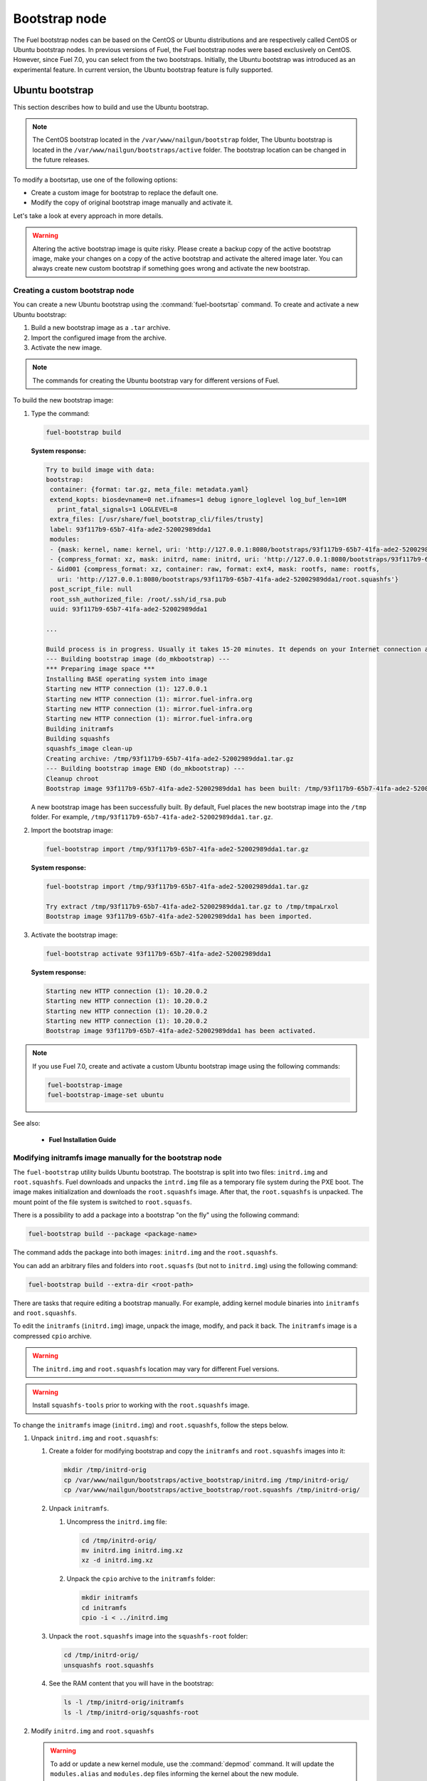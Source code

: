 .. _custom-bootstrap-node:

Bootstrap node
==============

The Fuel bootstrap nodes can be based on the CentOS or Ubuntu
distributions and are respectively called CentOS or Ubuntu bootstrap
nodes. In previous versions of Fuel, the Fuel bootstrap nodes
were based exclusively on CentOS. However, since Fuel 7.0, you can
select from the two bootstraps. Initially, the Ubuntu bootstrap was
introduced as an experimental feature. In current version, the Ubuntu
bootstrap feature is fully supported.

Ubuntu bootstrap
----------------

This section describes how to build and use the Ubuntu bootstrap.

.. note::

 The CentOS bootstrap located in the
 ``/var/www/nailgun/bootstrap`` folder,
 The Ubuntu bootstrap is located in the
 ``/var/www/nailgun/bootstraps/active`` folder.
 The bootstrap location can be changed in the future releases.

To modify a bootsrtap, use one of the following options:

* Create a custom image for bootstrap to replace the default one.

* Modify the copy of original bootstrap image manually
  and activate it.

Let's take a look at every approach in more details.

.. warning:: Altering the active bootstrap image is quite risky.
  Please create a backup copy of the active bootstrap image,
  make your changes on a copy of the active bootstrap and activate
  the altered image later.
  You can always create new custom bootstrap if something goes wrong
  and activate the new bootstrap.


Creating a custom bootstrap node
++++++++++++++++++++++++++++++++

You can create a new Ubuntu bootstrap using the
:command:`fuel-bootsrtap` command.
To create and activate a new Ubuntu bootstrap:

#. Build a new bootstrap image as a ``.tar`` archive.

#. Import the configured image from the archive.

#. Activate the new image.

.. note:: The commands for creating the Ubuntu bootstrap
   vary for different versions of Fuel.

To build the new bootstrap image:

#. Type the command:

   .. code-block:: console

      fuel-bootstrap build

   **System response:**

   .. code-block:: console

    Try to build image with data:
    bootstrap:
     container: {format: tar.gz, meta_file: metadata.yaml}
     extend_kopts: biosdevname=0 net.ifnames=1 debug ignore_loglevel log_buf_len=10M
       print_fatal_signals=1 LOGLEVEL=8
     extra_files: [/usr/share/fuel_bootstrap_cli/files/trusty]
     label: 93f117b9-65b7-41fa-ade2-52002989dda1
     modules:
     - {mask: kernel, name: kernel, uri: 'http://127.0.0.1:8080/bootstraps/93f117b9-65b7-41fa-ade2-52002989dda1/vmlinuz'}
     - {compress_format: xz, mask: initrd, name: initrd, uri: 'http://127.0.0.1:8080/bootstraps/93f117b9-65b7-41fa-ade2-52002989dda1/initrd.img'}
     - &id001 {compress_format: xz, container: raw, format: ext4, mask: rootfs, name: rootfs,
       uri: 'http://127.0.0.1:8080/bootstraps/93f117b9-65b7-41fa-ade2-52002989dda1/root.squashfs'}
     post_script_file: null
     root_ssh_authorized_file: /root/.ssh/id_rsa.pub
     uuid: 93f117b9-65b7-41fa-ade2-52002989dda1

    ...

    Build process is in progress. Usually it takes 15-20 minutes. It depends on your Internet connection and hardware performance.
    --- Building bootstrap image (do_mkbootstrap) ---
    *** Preparing image space ***
    Installing BASE operating system into image
    Starting new HTTP connection (1): 127.0.0.1
    Starting new HTTP connection (1): mirror.fuel-infra.org
    Starting new HTTP connection (1): mirror.fuel-infra.org
    Starting new HTTP connection (1): mirror.fuel-infra.org
    Building initramfs
    Building squashfs
    squashfs_image clean-up
    Creating archive: /tmp/93f117b9-65b7-41fa-ade2-52002989dda1.tar.gz
    --- Building bootstrap image END (do_mkbootstrap) ---
    Cleanup chroot
    Bootstrap image 93f117b9-65b7-41fa-ade2-52002989dda1 has been built: /tmp/93f117b9-65b7-41fa-ade2-52002989dda1.tar.gz


   A new bootstrap image has been successfully built.
   By default, Fuel places the new bootstrap image into the
   ``/tmp`` folder. For example,
   ``/tmp/93f117b9-65b7-41fa-ade2-52002989dda1.tar.gz``.

#. Import the bootstrap image:

   .. code-block:: console

      fuel-bootstrap import /tmp/93f117b9-65b7-41fa-ade2-52002989dda1.tar.gz

   **System response:**

   .. code-block:: console

     fuel-bootstrap import /tmp/93f117b9-65b7-41fa-ade2-52002989dda1.tar.gz

     Try extract /tmp/93f117b9-65b7-41fa-ade2-52002989dda1.tar.gz to /tmp/tmpaLrxol
     Bootstrap image 93f117b9-65b7-41fa-ade2-52002989dda1 has been imported.

#. Activate the bootstrap image:

   .. code-block:: console

      fuel-bootstrap activate 93f117b9-65b7-41fa-ade2-52002989dda1

   **System response:**

   .. code-block:: console

    Starting new HTTP connection (1): 10.20.0.2
    Starting new HTTP connection (1): 10.20.0.2
    Starting new HTTP connection (1): 10.20.0.2
    Starting new HTTP connection (1): 10.20.0.2
    Bootstrap image 93f117b9-65b7-41fa-ade2-52002989dda1 has been activated.

.. note::

   If you use Fuel 7.0, create and activate a custom Ubuntu
   bootstrap image using the following commands:

   .. code-block:: console

      fuel-bootstrap-image
      fuel-bootstrap-image-set ubuntu

See also:

   * **Fuel Installation Guide**

Modifying initramfs image manually for the bootstrap node
+++++++++++++++++++++++++++++++++++++++++++++++++++++++++

The ``fuel-bootstrap`` utility builds Ubuntu bootstrap. The bootstrap is
split into two files: ``initrd.img`` and ``root.squashfs``.
Fuel downloads and unpacks the ``intrd.img`` file as a temporary
file system during the PXE boot.
The image makes initialization and downloads the ``root.squashfs`` image.
After that, the ``root.squashfs`` is unpacked. The mount point of the file
system is switched to ``root.squasfs``.

There is a possibility to add a package into a bootstrap
"on the fly" using the following command:

.. code-block:: console

   fuel-bootstrap build --package <package-name>

The command adds the package into both images: ``initrd.img`` and
the ``root.squashfs``.

You can add an arbitrary files and folders into
``root.squasfs`` (but not to ``initrd.img``) using
the following command:

.. code-block:: console

  fuel-bootstrap build --extra-dir <root-path>

There are tasks that require editing a bootstrap manually.
For example, adding kernel module binaries into ``initramfs`` and ``root.squashfs``.

To edit the ``initramfs`` (``initrd.img``) image, unpack the image, modify, and pack it back.
The ``initramfs`` image is a compressed ``cpio`` archive.

.. warning:: The ``initrd.img`` and ``root.squashfs`` location may vary
  for different Fuel versions.

.. warning:: Install ``squashfs-tools`` prior to working
 with the ``root.squashfs`` image.

To change the ``initramfs`` image (``initrd.img``) and ``root.squashfs``, follow the steps below.

#. Unpack ``initrd.img`` and ``root.squashfs``:

   #. Create a folder for modifying bootstrap and copy the ``initramfs``
      and ``root.squashfs`` images into it:

      .. code-block:: console

         mkdir /tmp/initrd-orig
         cp /var/www/nailgun/bootstraps/active_bootstrap/initrd.img /tmp/initrd-orig/
         cp /var/www/nailgun/bootstraps/active_bootstrap/root.squashfs /tmp/initrd-orig/

   #. Unpack ``initramfs``.

      #. Uncompress the ``initrd.img`` file:

         .. code-block:: console

            cd /tmp/initrd-orig/
            mv initrd.img initrd.img.xz
            xz -d initrd.img.xz

      #. Unpack the ``cpio`` archive to the ``initramfs`` folder:

         .. code-block:: console

            mkdir initramfs
            cd initramfs
            cpio -i < ../initrd.img

   #. Unpack the ``root.squashfs`` image into the ``squashfs-root`` folder:

      .. code-block:: console

         cd /tmp/initrd-orig/
         unsquashfs root.squashfs

   #. See the RAM content that you will have in the bootstrap:

      .. code-block:: console

         ls -l /tmp/initrd-orig/initramfs
         ls -l /tmp/initrd-orig/squashfs-root

#. Modify ``initrd.img`` and ``root.squashfs``

   .. warning::

      To add or update a new kernel module, use the :command:`depmod` command.
      It will update the ``modules.alias`` and ``modules.dep`` files informing
      the kernel about the new module.

   .. note::

      There is `a safe way to update kernel modules`_ for Ubuntu, when
      the new module is installed into the ``/lib/modules/<version>/updates`` folder.
      The previous kernel module is still kept in the system, but hidden by
      the new module. When something goes wrong with the new module it can be
      easily removed from the ``/update`` folder and the older version of module
      will be returned back.

      .. _`a safe way to update kernel modules`: http://www.linuxvox.com/2009/10/update-kernel-modules-the-smart-and-safe-way/

   #. Modify it as you need. For example, copy new kernel module ``aacraid``
      into the ``initrd`` corresponding kernel folder:

      .. code-block:: console

         mkdir -p /tmp/initrd-orig/initramfs/lib/modules/3.13.0-77-generic/updates
         cp aacraid.ko /tmp/initrd-orig/initramfs/lib/modules/3.13.0-77-generic/updates

   #. Modify the ``squashfs-root`` by copying the new kernel module ``aacraid``
      into the specified folder (kernel version may be different in your case):

      .. code-block:: console

         mkdir -p /tmp/initrd-orig/squashfs-root/lib/modules/3.13.0-77-generic/updates
         cp aacraid.ko /tmp/initrd-orig/squashfs-root/lib/modules/3.13.0-77-generic/updates

   #. Run :command:`depmod` to update information about kernel modules on ``initrd`` and ``root.squashfs``:

      .. code-block::  console

         depmod -a -b /tmp/initrd-orig/initramfs/ -F /tmp/initrd-orig/squashfs-root/boot/System.map-3.13.0-77-generic 3.13.0-77-generic
         depmod -a -b /tmp/initrd-orig/squashfs-root/ -F /tmp/initrd-orig/squashfs-root/boot/System.map-3.13.0-77-generic 3.13.0-77-generic

      See :command:`depmod` command parameters:

      .. code-block:: console

         depmod -a -b <base dir> -F <System.map location> <kernel version>

      **System response**

      .. code-block:: console

         ====  =================================================================
          -a     Rebuild information for all modules
          -b     Base folder, If your modules are not currently in the (normal)
                 directory /lib/modules/version. In our case it were the folders
                 where initramfs and root.squasfs
          -F     location of the System.map produced when the kernel was built
         ====  =================================================================

      .. note::

         It is important to pass a correct kernel version to the :command:`depmod` command
         at the end of the parameters. Otherwise, the version of the current kernel on
         the Fuel master node will be used.

         The following files will be modified in the ``initramfs`` and ``squashfs-root``
         folders after running the :command:`depmod` command:

         * ``lib/modules/3.13.0-77-generic/modules.alias``
         * ``lib/modules/3.13.0-77-generic/modules.alias.bin``
         * ``lib/modules/3.13.0-77-generic/modules.dep``
         * ``lib/modules/3.13.0-77-generic/modules.dep.bin``
         * ``lib/modules/3.13.0-77-generic/modules.symbols.bin``

      To get more information on how to:

      * Pass options to a module
      * Start ``dependent`` modules
      * Start ``black-list`` modules

      see the ``modprobe.d`` man page.

#. Pack the ``initramfs`` and ``squashfs-root``

   #. Pack the ``initramfs`` back to ``initfamfs.img.new`` image:

      .. code-block:: console

          cd /tmp/initrd-orig/initramfs
          find . | cpio --quiet -o -H newc | xz --check=crc32 > ../initrd.img.new

   #. Pack the ``squashfs`` to the ``root.squashfs.new``

      .. warning::

         ``squashfs`` utilities (``mksquashfs``) installed on a user's machine or
         the Fuel Master node can be incompatible with ``squashfs`` code in the bootstrap
         kernel. To verify the generated ``squashfs image`` is compatible with the
         bootstrap kernel, use ``mksquashfs`` utility installed in ``squashfs-root``.
         A simple way to do that is using bind mounts:

      .. code-block:: console

            cd /tmp/initrd-orig
            mkdir -p /tmp/initrd-orig/squashfs-root/mnt/dst
            mkdir -p /tmp/initrd-orig/dst
            mount --bind dst squashfs-root/mnt/dst
            chroot squashfs-root mksquashfs / /mnt/dst/root.squashfs.new -comp xz -noappend -e /mnt/dst
            # clean up
            umount squashfs-root/mnt/dst

      The output of the mksquashfs command should be as follows:

      .. code-block:: console

            mksquashfs squashfs-root root.squashfs.new -comp xz

              quashfs squashfs-root root.squashfs.new -comp xz
              Parallel mksquashfs: Using 2 processors
              Creating 4.0 filesystem on root.squashfs.new, block size 131072.
              [================================================\] 105857/105857 100%

              Exportable Squashfs 4.0 filesystem, xz compressed, data block size 131072
         	compressed data, compressed metadata, compressed fragments, compressed xattrs
         	duplicates are removed
              Filesystem size 598514.76 Kbytes (584.49 Mbytes)
         	47.89% of uncompressed filesystem size (1249842.98 Kbytes)
              Inode table size 933186 bytes (911.31 Kbytes)
         	23.04% of uncompressed inode table size (4050950 bytes)
              Directory table size 1904568 bytes (1859.93 Kbytes)
         	48.93% of uncompressed directory table size (3892589 bytes)
              Number of duplicate files found 7780
              Number of inodes 121770
              Number of files 106698
              Number of fragments 4627
              Number of symbolic links  6388
              Number of device nodes 81
              Number of fifo nodes 0
              Number of socket nodes 0
              Number of directories 8603
              Number of ids (unique uids + gids) 18
              Number of uids 4
         	root (0)
         	unknown (102)
         	unknown (100)
         	unknown (101)
              Number of gids 17
         	root (0)
         	unknown (44)
         	unknown (29)
         	tty (5)
         	man (15)
         	disk (6)
         	unknown (42)
         	unknown (102)
         	unknown (43)
         	unknown (103)
         	mem (8)
         	unknown (106)
         	ftp (50)
         	unknown (101)
         	unknown (105)
         	adm (4)
         	unknown (104)

   #. Copy new files and update the current bootstrap

      .. code-block:: console

          cp dst/root.squashfs.new initrd.img.new /var/www/nailgun/bootstraps/active_bootstrap/
          cd /var/www/nailgun/bootstraps/active_bootstrap/
          mv initrd.img initrd.img.orig
          mv root.squashfs root.squashfs.orig
          cp initrd.img.new initrd.img
          cp root.squashfs.new root.squashfs
          cobbler sync

   #. Clean up. Remove ``/tmp/initrd-orig`` temporary folder:

      .. code-block:: console

         rm -Rf /tmp/initrd-orig

.. _chroot:

Creating Ubuntu chroot on the Fuel Master node
----------------------------------------------

.. note:: There is an alternative way of creating a ``chroot`` folder on the
   Fuel Master node. You can download prebuilt `VM images`_ for Ubuntu and
   run it with your favorite hypervisor. You can also use an IBP Ubuntu image
   which is built to your Fuel Master node.

.. _`VM images`: http://uec-images.ubuntu.com/trusty/current

This section describes how to create a chroot with Ubuntu on the Fuel Master
node and provides the implementation script.

Creating a ``chroot`` folder on Ubuntu can be useful for:

* Rebuilding kernel modules for Ubuntu
* Creating DKMS DEB packages from sources
* Building kernel modules binaries for a given kernel version with DKMS

The script below creates ``chroot`` on the Fuel Master node using a prebuilt
Ubuntu cloud image **trusty-server-cloudimg-amd64-root.tar.gz** that is
downloaded from the `VM images`_ site. The name of the image and the link
are kept in the ``UBUNTU_IMAGE`` and ``PREBUILT_IMAGE_LINK`` variables
respectively.

.. note:: Before you copy and run the script, modify the ``UBUNTU_IMAGE``,
  ``PREBUILT_IMAGE_LINK``, ``DISTRO_RELEASE``, ``KERNEL_FLAVOR``, or
  ``MIRROR_DISTRO`` variables if required.

The script completes the following steps:

#. Creates ``chroot`` in the ``/tmp`` folder with the *ubuntu-chroot.XXXXX*
   template name (where *XXXXX* is substituted with digits and characters,
   for example, ``/tmp/ubuntu-chroot.Yusk8G``).
#. Mounts the ``/proc`` filesystem and creates a ``/dev`` folder with links to
   ``/proc`` into the ``chroot`` folder.
#. Prepares a configuration for the ``apt`` package manager.
#. Downloads and installs an additional set of packages, listed in the
   ``UBUNTU_PKGS`` variable, to ``chroot``. The packages are required to build
   DKMS and deal with the DEB packages. These packages are: ``linux-headers``,
   ``dkms``, ``build-essential``, and ``debhelper``.

.. note:: The Fuel Master node should have access to the Internet to download
   a required DEB package from the Ubuntu repository.

   Unmount the ``chroot/proc`` file system and delete ``chroot``
   when you do not need it anymore.

.. code-block:: console

 #!/bin/bash

 # Define the kernel flavor and path to the link to a prebuild image.
 [ -z "$KERNEL_FLAVOR"  ] && KERNEL_FLAVOR="-generic-lts-trusty"
 [ -z "$DISTRO_RELEASE" ] && DISTRO_RELEASE="trusty"
 [ -z "$UBUNTU_IMAGE"   ] && UBUNTU_IMAGE="trusty-server-cloudimg-amd64-root.tar.gz"
 [ -z "$PREBUILT_IMAGE_LINK" ] && \
 PREBUILT_IMAGE_LINK="http://uec-images.ubuntu.com/${DISTRO_RELEASE}/current"

 UBUNTU_PKGS="linux-headers${KERNEL_FLAVOR} linux-firmware dkms build-essential debhelper"

 # Create a temporary directory (ubuntu-chroot) using the command:
 # [ -z "$root_dir"  ] &&
 root_dir=$(mktemp -d --tmpdir ubuntu-chroot.XXXXX)
 chmod 755 ${root_dir}

 # Download a prebuilt image and un-tar it.
 # Check if it has been downloaded already.
 if [ ! -e "$UBUNTU_IMAGE" ]; then
  # download
  wget ${PREBUILT_IMAGE_LINK}/${UBUNTU_IMAGE}
 fi
 tar -xzvf "${UBUNTU_IMAGE}" -C ${root_dir}

 # Install required packages and resolve dependencies.
 chroot $root_dir  env \
              LC_ALL=C \
              DEBIAN_FRONTEND=noninteractive \
              DEBCONF_NONINTERACTIVE_SEEN=true \
              TMPDIR=/tmp \
              TMP=/tmp \
              PATH=$PATH:/sbin:/bin \
              apt-get update

 chroot $root_dir  env \
              LC_ALL=C \
              DEBIAN_FRONTEND=noninteractive \
              DEBCONF_NONINTERACTIVE_SEEN=true \
              TMPDIR=/tmp \
              TMP=/tmp \
              PATH=$PATH:/sbin:/bin \
              apt-get install --force-yes --yes $UBUNTU_PKGS

 echo "Don't forget to delete $root_dir at the end"


Adding DKMS kernel modules into bootstrap (Ubuntu)
--------------------------------------------------

The key strength of `Dynamic Kernel Module Support (DKMS) <https://help.ubuntu.com//community/DKMS>`_
is the ability to rebuild the required kernel module for a different version of
kernels. But there is a drawback of installing DKMS kernel modules into
bootstrap. DKMS builds a module during installation, that queries the
installation of additional packages like ``linux-headers`` and a tool-chain
building. It unnecessarily oversizes the bootstrap. The DKMS package actually
should be installed into an IBP (image-based provisioning) image, which will
be deployed on nodes and be re-built during the kernel updates.

.. note::
   You can add kernel modules on bootstrap by making the
   kernel module binaries in a form of a DEB package and by installing the
   package on bootstrap like other packages.

DKMS provides an ability to build a DEB package and a disk driver archive
on the fly from sources.

Ubuntu packages can be built on the Fuel Master node in ``chroot`` with Ubuntu
deployed in ``chroot``. For details, see :ref:`chroot`.

**To create a DKMS package in the ``.deb`` format:**

#. Copy the required module sources to a folder with the corresponding name
   located in ``/usr/src`` of ``chroot``.
#. Create a ``dkms.conf`` configuration file in the ``/usr/src`` directory.
#. Optimize the ``dkms.conf`` file as described in the
   :ref:`dkms_example` section.

.. note::
   If you already have a DKMS package built with sources and want to simply
   export the kernel module binaries to DEB format, install the existing
   DKMS package into the ``chroot`` folder (and skip the
   :ref:`Creating DKMS <create_dkms>` chapter).

.. _create_dkms:

Creating a DKMS package from sources
++++++++++++++++++++++++++++++++++++

Before creating a ``DKMS`` package from sources, verify that you have
completed the following steps:

#. Create the :ref:`chroot folder <chroot>`.
#. Install the following packages to the ``chroot`` folder: ``DKMS``,
   ``build-essential``, and ``debhelper``.

Once you complete the steps above, create a DKMS package from sources:

#. Create a folder for a required kernel module in the *<module name>-<version>*
   format in the ``/usr/src`` directory located in ``chroot``.
   For example, if the module name is i40e and module version is 1.3.47,
   create a ``/usr/src/i40e-1.3.47`` folder in ``chroot``.

#. Copy the sources into the created folder.

#. Create and modify a ``dkms.conf`` file in the
   ``<chroot folder>/usr/src/<module>-<version>/`` directory.

Example of a minimal dkms.conf file
***********************************

Below is an example of a minimal
`dkms.conf <http://linux.dell.com/dkms/dkms-for-developers.pdf>`_ file:

.. code-block:: console

  PACKAGE_NAME="$module_name-dkms"
  PACKAGE_VERSION="$module_version"
  BUILT_MODULE_NAME="$module_name"
  DEST_MODULE_LOCATION="/updates"

The parameters in the minimal ``dkms.conf`` file are obligatory but not
sufficient to build a module. Therefore, proceed with adding additional
parameters to the ``dkms.conf`` file to make it operational. See the
:ref:`dkms_example` section for details.

.. _dkms_example:

Example of an improved dkms.conf file
*************************************

To make your ``dkms.conf`` file operational, add and configure the following
fields: ``MAKE``, ``CLEAN``, and ``BUILD_MODULE_LOCATION``. There are also internal
variables in DKMS that you can use in ``dkms.conf``, for example,
``$kernelver``. For details, see `DKMS Manual page <http://linux.dell.com/dkms/manpage.html>`_.

The table below lists the fields that we use in our example to optimize the
``dkms.conf`` file:

  ======================= ===================================================
  PACKAGE_NAME            The DKMS package name.
  PACKAGE_VERSION         The DKMS package version.
  BUILT_MODULE_NAME       The binary kernel module name to be installed.
  DEST_MODULE_LOCATION    The install location of the binary kernel module.
  MAKE                    The :command:`make` command to build the kernel
                          module bounded to the kernel version, sources, and
                          so on.
  BUILD_KERNEL            The kernel version for which the module should be
                          build. Use an internal variable ``$kernelver`` here.
  CLEAN                   The ``clean`` directive to clean up after the module
                          build.
  BUILT_MODULE_LOCATION   The location of the sources in the DKMS tree.
  REMAKE_INITRD           Whether the ``initrd`` will be rebuilt or not when
                          the module is installed.
  ======================= ===================================================

For the i40e module that is used in our example, the following configuration
is applied:

.. code-block:: console

  PACKAGE_NAME="i40e-dkms"
  PACKAGE_VERSION="1.3.47"
  BUILT_MODULE_NAME="i40e"
  DEST_MODULE_LOCATION="/updates"
  MAKE="make -C src/ KERNELDIR=/lib/modules/\${kernelver}/build"
  BUILD_KERNEL="\${kernelver}"
  CLEAN="make -C src/ clean"
  BUILT_MODULE_LOCATION="src/"
  REMAKE_INITRD="yes"

.. note::
   The path that is set in the configuration file is bound to the DKMS tree.
   For example,  ``DEST_MODULE_LOCATION="/updates"`` actually means
   ``/lib/modules/$kernelver/updates``.

   We recommend that you install new modules in the ``/updates`` directory for a
   `safe update <http://www.linuxvox.com/2009/10/update-kernel-modules-the-smart-and-safe-way>`_
   of the kernel modules.

Exporting DKMS package and kernel binaries
******************************************

When ``dkms.conf`` is ready, you can build the binaries in ``chroot`` and
export the ``DKMS`` package with kernel module binaries to the ``.deb`` format.

Use the DKMS commands to add and build a DKMS module for a particular kernel
version.

When the build is done, run the following commands to create a DEB package
and a disk-driver ``.tar`` archive in ``chroot``:

.. code-block:: console

   mkdeb
   mkdriverdisk

See details in the bash script below.

The script builds a DKMS package in ``chroot``. The output is a disk-driver
archive containing the module binaries built against the kernel installed in
the ``chroot`` .

The second produced package is a DKMS module. The output is placed into the
``/tmp/dkms-deb`` folder:

.. code-block:: console

 $ ls /tmp/dkms-deb/
 i40e-1.3.47-ubuntu-dd.tar  i40e-dkms_1.3.47_all.deb

.. code-block:: console

 The script requires following parameters to be provided:
 $1 - ``chroot`` folder with Ubuntu has been deployed
 $2 - module name
 $3 - module version
 $4 - path to the folder where is sources of the kernel module

.. warning::
   The script unmounts the ``/proc`` file system from ``chroot`` and
   finally deletes ``chroot`` made by the first script. Run the script with
   the root privileges.

.. code-block:: console

 #!/bin/bash
 # Check passed parameters, expectations are following:
 # $1 - chroot folder with Ubuntu has been deployed
 # $2 - module name
 # $3 - module version
 # $4 - path to the folder where is sources of the kernel module

 if [ $# != 4 ] ;
 then
   echo "ERR: Passed wrong number of parameters, the expectation are following"
   echo " $1 - chroot folder with Ubuntu has been deployed"
   echo " $2 - module name"
   echo " $3 - module version"
   echo " $4 - path to the folder where is sources of the module"
   echo "$0 <chroot_dir> <module-name> <module-version> <path-to-src>"
   exit 1;
 else
    root_dir=$1 # chroot folder
    module_name=$2
    module_version=$3
    module_src_dir=$4
 fi
 if [ ! -d "$root_dir" ]  ||  [ ! -d "$module_src_dir" ] ;
 then
     echo "ERR: The $root_dir or $module_src_dir was not found";
     exit 1;
 fi

 output_dir="/tmp/dkms-deb"

 # Create the folder ${root_dir}/usr/src/${module-name}-${module-version}
 mkdir -p "${root_dir}/usr/src/${module_name}-${module_version}"
 chmod 755 "${root_dir}/usr/src/${module_name}-${module_version}"

 # Copy sources into the folder
 cp -R "$module_src_dir"/* \
     ${root_dir}/usr/src/${module_name}-${module_version}

 # Create the dkms.conf package
 cat > "${root_dir}/usr/src/${module_name}-${module_version}/dkms.conf" <<-EOF
 MAKE="make -C src/ KERNELDIR=/lib/modules/\${kernelver}/build"
 BUILD_KERNEL="\${kernelver}"
 CLEAN="make -C src/ clean"
 BUILT_MODULE_NAME="$module_name"
 BUILT_MODULE_LOCATION="src/"
 DEST_MODULE_LOCATION="/updates"
 PACKAGE_NAME="$module_name-dkms"
 PACKAGE_VERSION="$module_version"
 REMAKE_INITRD="yes"
 EOF

 # Deduce the kernel version
 KERNELDIR=$(ls -d ${root_dir}/lib/modules/*)
 kv="${KERNELDIR##*/}"

 # Build the binaries by DKMS
 # Add the dkms
 chroot $root_dir  env \
                 LC_ALL=C \
                 DEBIAN_FRONTEND=noninteractive \
                 DEBCONF_NONINTERACTIVE_SEEN=true \
                 TMPDIR=/tmp \
                 TMP=/tmp \
                 PATH=$PATH:/usr/local/sbin:/usr/local/bin:/usr/sbin:/usr/bin:/sbin:/bin \
                 BUILD_KERNEL=${kv} \
                 dkms add -m "${module_name}"/"${module_version}" -k ${kv}

 # Build the kernel module by dkms
 chroot $root_dir  env \
                 LC_ALL=C \
                 DEBIAN_FRONTEND=noninteractive \
                 DEBCONF_NONINTERACTIVE_SEEN=true \
                 TMPDIR=/tmp \
                 TMP=/tmp \
                 PATH=$PATH:/usr/local/sbin:/usr/local/bin:/usr/sbin:/usr/bin:/sbin:/bin \
                 BUILD_KERNEL=${kv} \
                 dkms build -m "${module_name}"/"${module_version}" -k ${kv}

 # Create the deb-dkms package
 chroot $root_dir  env \
                 LC_ALL=C \
                 DEBIAN_FRONTEND=noninteractive \
                 DEBCONF_NONINTERACTIVE_SEEN=true \
                 TMPDIR=/tmp \
                 TMP=/tmp \
                 PATH=$PATH:/usr/local/sbin:/usr/local/bin:/usr/sbin:/usr/bin:/sbin:/bin \
                 BUILD_KERNEL=${kernelver} \
                 dkms mkdeb -m "${module_name}"/"${module_version}" -k ${kv}

 # Create the disk-driver archive with
 # module binaries in deb package ready to install on bootstrap
 chroot $root_dir  env \
                 LC_ALL=C \
                 DEBIAN_FRONTEND=noninteractive \
                 DEBCONF_NONINTERACTIVE_SEEN=true \
                 TMPDIR=/tmp \
                 TMP=/tmp \
                 BUILD_KERNEL=${kv} \
                 PATH=$PATH:/usr/local/sbin:/usr/local/bin:/usr/sbin:/usr/bin:/sbin:/bin \
                 dkms mkdriverdisk -m "${module_name}"/"${module_version}" \
                         -k ${kv} -d ubuntu --media tar

 # Create /tmp/dkms-deb folder and copy the created deb file into it
 if [ ! -d "${output_dir}" ];
    then
    mkdir -p ${output_dir}
 fi
 # Copy the built deb dkms package into the folder
 # and driver disk tar archive.i
 # The archive contains the binary module as a deb package for given kernel version
 #
 cp ${root_dir}/var/lib/dkms/${module_name}/${module_version}/deb/*.deb ${output_dir}
 cp ${root_dir}/var/lib/dkms/${module_name}/${module_version}/driver_disk/*.tar ${output_dir}

 # Don't forget to umount ${root_dir}/proc and remove ${root_dir}
 umount ${root_dir}/proc
 rm -Rf ${root_dir}

Extracting kernel module binaries
*********************************

The ``/tmp/dkms-deb`` folder contains a built DKMS DEB package. You can
install it into IBP. The ``DEB`` package with the kernel module binaries
built for a given kernel version is archived in the disk-driver archive.

Unpack the ``.tar`` file and copy the ``.deb`` file into the repository.
For example, if the archive is ``i40e-1.3.47-ubuntu-dd.tar`` and the i40e
module was built for kernel 3.13.0-77-generic, the output should be the
following:

.. code-block:: console

 tar -xvf i40e-1.3.47-ubuntu-dd.tar
 ./
 ./ubuntu-drivers/
 ./ubuntu-drivers/3.13.0/
 ./ubuntu-drivers/3.13.0/i40e_1.3.47-3.13.0-77-generic_x86_64.deb
 ...

The ``i40e_1.3.47-3.13.0-77-generic_x86_64.deb`` package contains the kernel
module binaries for kernel 3.13.0-77-generic that you install on the
bootstrap with the kernel.

.. warning::
   Updating the new kernel for Ubuntu requires rebuilding the DKMS package
   against a new kernel in order to get the module binaries package.

Known Issues
************

Not all the kernel module sources can be compiled by DKMS.

DKMS builds the given drivers sources against different kernels versions.
The ABI (kernel functions) may be changed among different kernels, and
the compilation of a module can potentially fail when calling
non-existing of expired functions.

The example below shows an attempt to build a module taken from one kernel
version against the other kernel version:

.. code-block:: console

  # dkms build -m be2net/10.4u

  Kernel preparation unnecessary for this kernel.  Skipping...

  Building module:
  make clean
  make: *** No rule to make target `clean'.  Stop.
  (bad exit status: 2)
  { make KERNELRELEASE=3.13.0-77-generic -C /lib/modules/3.13.0-77-generic/build SUBDIRS=/var/lib/dkms/be2net/10.4u/build modules; } >> /var/lib/dkms/be2net/10.4u/build/make.log 2>&1
  (bad exit status: 2)
  ERROR (dkms apport): binary package for be2net: 10.4u not found
  Error! Bad return status for module build on kernel: 3.13.0-77-generic (x86_64)
  Consult /var/lib/dkms/be2net/10.4u/build/make.log for more information.

The ``make.log`` file contains errors that some functions or structures
have not been declared or declared implicitly:

.. code-block:: console

  # cat /var/lib/dkms/be2net/10.4u/build/make.log
  DKMS make.log for be2net-10.4u for kernel 3.13.0-77-generic (x86_64)

  make: Entering directory `/usr/src/linux-headers-3.13.0-77-generic'
  CC [M]  /var/lib/dkms/be2net/10.4u/build/be_main.o
  /var/lib/dkms/be2net/10.4u/build/be_main.c: In function ‘be_mac_addr_set’:
  /var/lib/dkms/be2net/10.4u/build/be_main.c:315:2: error: implicit declaration of function ‘ether_addr_copy’ [-Werror=implicit-function-declaration]
  ether_addr_copy(netdev->dev_addr, addr->sa_data);
  ^
  /var/lib/dkms/be2net/10.4u/build/be_main.c: In function ‘be_get_tx_vlan_tag’:
  /var/lib/dkms/be2net/10.4u/build/be_main.c:727:2: error: implicit declaration of function ‘skb_vlan_tag_get’ [-Werror=implicit-function-declaration]
  vlan_tag = skb_vlan_tag_get(skb);
  ^
  /var/lib/dkms/be2net/10.4u/build/be_main.c: In function ‘be_get_wrb_params_from_skb’:
  /var/lib/dkms/be2net/10.4u/build/be_main.c:789:2: error: implicit declaration of function ‘skb_vlan_tag_present’ [-Werror=implicit-function-declaration]
  if (skb_vlan_tag_present(skb)) {
  ^
  /var/lib/dkms/be2net/10.4u/build/be_main.c: In function ‘be_insert_vlan_in_pkt’:
  /var/lib/dkms/be2net/10.4u/build/be_main.c:1001:3: error: implicit declaration of function ‘vlan_insert_tag_set_proto’ [-Werror=implicit-function-declaration]
   skb = vlan_insert_tag_set_proto(skb, htons(ETH_P_8021Q),
   ^
  /var/lib/dkms/be2net/10.4u/build/be_main.c:1001:7: warning: assignment makes pointer from integer without a cast [enabled by default]
   skb = vlan_insert_tag_set_proto(skb, htons(ETH_P_8021Q),
       ^
  /var/lib/dkms/be2net/10.4u/build/be_main.c:1011:7: warning: assignment makes pointer from integer without a cast [enabled by default]
   skb = vlan_insert_tag_set_proto(skb, htons(ETH_P_8021Q),
       ^
  /var/lib/dkms/be2net/10.4u/build/be_main.c: In function ‘be_xmit_workarounds’:
  /var/lib/dkms/be2net/10.4u/build/be_main.c:1132:3: error: implicit declaration of function ‘skb_put_padto’ [-Werror=implicit-function-declaration]
   if (skb_put_padto(skb, 36))
   ^
  /var/lib/dkms/be2net/10.4u/build/be_main.c: In function ‘be_xmit’:
  /var/lib/dkms/be2net/10.4u/build/be_main.c:1299:19: error: ‘struct sk_buff’ has no member named ‘xmit_more’
  bool flush = !skb->xmit_more;

To make the kernel module sources compatible with different kernels, the
sources should contain the wrappers, which are re-declaring changed functions
depending on the kernel version. This work should be done by driver developers.

The example below shows the ``compat.h`` file wrapper:

.. code-block:: console

 /*
 * This file is part of the Linux NIC driver for Emulex networking products.
 *
 * Copyright (C) 2005-2015 Emulex. All rights reserved.
 *
 * EMULEX and SLI are trademarks of Emulex.
 * www.emulex.com
 * linux-drivers@emulex.com
 *
 * This program is free software; you can redistribute it and/or modify
 * it under the terms of version 2 of the GNU General Public License as
 * published by the Free Software Foundation.
 *
 * This program is distributed in the hope that it will be useful.
 * ALL EXPRESS OR IMPLIED CONDITIONS, REPRESENTATIONS AND WARRANTIES,
 * INCLUDING ANY IMPLIED WARRANTY OF MERCHANTABILITY, FITNESS FOR A
 * PARTICULAR PURPOSE, OR NON-INFRINGEMENT, ARE DISCLAIMED, EXCEPT TO THE
 * EXTENT THAT SUCH DISCLAIMERS ARE HELD TO BE LEGALLY INVALID.
 * See the GNU General Public License for more details, a copy of which
 * can be found in the file COPYING included with this package
 */

 #ifndef BE_COMPAT_H
 #define BE_COMPAT_H

 #ifdef RHEL_RELEASE_CODE
 #define RHEL
 #endif

 #ifndef RHEL_RELEASE_CODE
 #define RHEL_RELEASE_CODE 0
 #endif

 #ifndef RHEL_RELEASE_VERSION
 #define RHEL_RELEASE_VERSION(a,b) (((a) << 8) + (b))
 #endif

 #ifndef NETIF_F_HW_VLAN_CTAG_DEFINED
 #define NETIF_F_HW_VLAN_CTAG_TX         NETIF_F_HW_VLAN_TX
 #define NETIF_F_HW_VLAN_CTAG_RX         NETIF_F_HW_VLAN_RX
 #define NETIF_F_HW_VLAN_CTAG_FILTER     NETIF_F_HW_VLAN_FILTER
 #endif

 /*************************** NAPI backport ********************************/
 #if LINUX_VERSION_CODE < KERNEL_VERSION(2, 6, 27)

 /* RHEL 5.4+ has a half baked napi_struct implementation.
 * Bypass it and use simulated NAPI using multiple netdev structs
 */
 #ifdef RHEL
 typedef struct napi_struct        rhel_napi;
 #endif

 #define netif_napi_add           netif_napi_add_compat
 #define netif_napi_del           netif_napi_del_compat
 #define napi_gro_frags(napi)     napi_gro_frags((rhel_napi*) napi)
 #define napi_get_frags(napi)     napi_get_frags((rhel_napi*) napi)
 #define vlan_gro_frags(napi, g, v)    vlan_gro_frags((rhel_napi*) napi, g, v);
 #define napi_schedule(napi)      netif_rx_schedule((napi)->dev)
 #define napi_enable(napi)        netif_poll_enable((napi)->dev)
 #define napi_disable(napi)       netif_poll_disable((napi)->dev)
 #define napi_complete(napi)      napi_gro_flush((rhel_napi *)napi); \
                   netif_rx_complete(napi->dev)
 #define napi_schedule_prep(napi)    netif_rx_schedule_prep((napi)->dev)
 #define __napi_schedule(napi)        __netif_rx_schedule((napi)->dev)

 #define napi_struct           napi_struct_compat

 struct napi_struct_compat {
 #ifdef RHEL
    rhel_napi napi;    /* must be the first member */
 #endif
    struct net_device *dev;
    int (*poll) (struct napi_struct *napi, int budget);
 };

 extern void netif_napi_del_compat(struct napi_struct *napi);
 extern void netif_napi_add_compat(struct net_device *, struct napi_struct *,
               int (*poll) (struct napi_struct *, int), int);
 #endif /*********************** NAPI backport *****************************/

CentOS bootstrap
----------------

This section describes creating a custom CentOS bootstrap image.

.. note::

   Since the Fuel 8.0 version, CentOS bootstrap is depricated and not
   recommended for using.

Creating and injecting the initrd_update into bootstrap
+++++++++++++++++++++++++++++++++++++++++++++++++++++++

A typical use case for creating initrd_update looks as follows:
a great number of proprietary drivers for equipment cannot be
shipped with GA Fuel ISO due to legal issues
and should be installed by users themselves.

That means, you can add (or inject) the required issues (drivers,
scripts etc.) during Fuel ISO
installation procedure.

Injection workflow consists of several stages:

#. Prepare the injected initramfs image with the required kernel modules (for CentOS).
#. Modify bootstrap (CentOS)

**Prepare injected initramfs image for CentOS**

The injected initramfs image should contain
the files what are going to be put on (or let's say injected into)
the original initramfs on the bootstrap in addition to
the deployed (original) RAM file system.

The injected initramfs image should have the following structure:

::

    /
    /lib/modules/<kernel-version>/kernel/<path-to-the-driver>/<module.ko>
    /etc/modprobe.d/<module>.conf

Let's put all required files into the folder called *dd-src* and create the image.
For example, we need the 2.6.32-504 (CentOs 6.6) kernel:

#. Create the working folder dd-src:

   ::

       mkdir dd-src

#. Put the kernel modules into:

   ::

      mkdir -p ./dd-src/lib/modules/2.6.32-504.1.3.el6.x86_64/kernel/drivers/scsi
      cp hpvsa.ko ./dd-src/lib/modules/2.6.32-504.1.3.el6.x86_64/kernel/drivers/scsi


#. Put the *<module-name>.conf* file with the modprobe command into
   the *etc/modprobe.d/* folder:

   ::

      mkdir -p ./dd-src/etc/modprobe.d/
      echo modprobe hpvsa > ./dd-src/etc/modprobe.d/hpvsa.conf
      chmod +x ./dd-src/etc/modprobe.d/hpvsa.conf


   There is the second (deprecated) way:
   create the */etc/rc.modules* executable file and list the command to probe with the module name.
   Do not use */etc/rc.local* file for this purpose,
   because it is too late for init hardware:

   ::

      mkdir ./dd-src/etc
      echo modprobe hpvsa > ./dd-src/etc/rc.modules
      chmod +x ./dd-src/etc/rc.modules




#. Create the dd-src.tar.gz file for coping to the Fuel Master node:

   ::

      tar -czvf dd-src.tar.gz ./dd-src

   The *dd-src.tar.gz* file can now be copied to the Fuel Master node.


**Adding initrd_update image to the bootstrap**

.. note:: Currently, the bootstrap is based on CentOS (kernel and modules).


Let's assume that the Fuel Master node has been deployed:

#. Connect to the Fuel Master node:

   ::

       ssh root@<your-Fuel-Master-node-IP>

#. Prepare initramfs update image:

   ::

      tar -xzvf dd-src.tar.gz
      cd dd-src
      find . | cpio --quiet -o -H newc | gzip -9 > /tmp/initrd_update.img

#. Copy into the TFTP (PXE) bootstrap folder:

   ::

       cp /tmp/initrd_update.img /var/www/nailgun/bootstrap/
       chmod 755 /var/www/nailgun/bootstrap/initrd_update.img

#. Copy inside the cobbler container to the folder:

   ::

       dockerctl copy initrd_update.img cobbler:/var/lib/tftpboot/initrd_update.img

#. Modify the bootstrap menu initrd parameter.

   * Log into the cobbler container:

     ::

         dockerctl shell cobbler

   * Get the variable kopts variable value:

      ::

          cobbler profile dumpvars --name=bootstrap | grep kernel_options
          kernel_options : ksdevice=bootif locale=en_US text mco_user=mcollective initrd=initrd_update.img biosdevname=0 lang url=http://10.20.0.2:8000/api priority=critical mco_pass=HfQqE2Td kssendmac

   * Add *initrd=initrd_update.img* at the beginning of the string
     and re-sync the container. It turns into the kernel
     parameter passing to the kernel on boot
     'initrd=initramfs.img,initrd_update.img':

     ::

         cobbler profile edit --name bootstrap --kopts='initrd=initrd_update.img ksdevice=bootif lang=  locale=en_US text mco_user=mcollective priority=critical url=http://10.20.0.2:8000/api biosdevname=0 mco_pass=HfQqE2Td kssendmac'
         cobbler sync


Modifying initramfs image manually for bootstrap node
+++++++++++++++++++++++++++++++++++++++++++++++++++++

To edit the initramfs (initrd) image,
you should unpack it, modify and pack back.
Initramfs image is a gzip-ed cpio archive.

To change initramfs image, follow these steps:

#. Create a folder for modifying initramfs image and copy the initramfs image into it:

   ::

     mkdir /tmp/initrd-orig
     dockerctl copy cobbler:/var/lib/tftpboot/images/bootstrap/initramfs.img /tmp/initrd-orig/

#. Unpack initramfs image. First of all, unzip it:

   ::

      cd /tmp/initrd-orig/
      mv initramfs.img initramfs.img.gz
      gunzip initramfs.img.gz

#. Unpack the cpio archive to the initramfs folder:

   ::

      mkdir initramfs
      cd initramfs
      cpio -i < ../initramfs.img

#. Now you have the file system what you have in the RAM on the bootstrap:

   ::

     ls -l /tmp/initrd-orig/initramfs

#. Modify it as you need. For example, copy files or modify the scripts:

   ::

      cp hpvsa.ko lib/modules/2.6.32-504.1.3.el6.x86_64/kernel/drivers/scsi/
      echo "modprobe hpvsa" > etc/modprobe.d/hpvsa.conf


    To get more information on how to pass options to
    the module, start dependent modules or black-list modules please,
    consult see the *modprobe.d* man page.

    ::

        vi etc/modprobe.d/blacklist.conf

#. Pack the initramfs back to **initramfs.img.new** image:

   ::

      cd /tmp/initrd-orig/initramfs
      find . | cpio --quiet -o -H newc | gzip -9 > /tmp/initramfs.img.new

#. Clean up. Remove */tmp/initrd-orig* temporary folder:

   ::

      rm -Rf /tmp/initrd-orig/


Creating a custom bootstrap node
++++++++++++++++++++++++++++++++

This option requires further investigation
and will be introduced in the near future.


**Replacing default bootstrap node with the custom one**

Let's suppose that you have created or modified
the initramfs image. It is placed in the */tmp* folder under **initramfs.img.new** name.

To replace the default bootstrap with the custom,
follow these steps:

#. Save the previous initramfs image:

   ::

       mv /var/www/nailgun/bootstrap/initramfs.img /var/www/nailgun/bootstrap/initramfs.img.old


#. Copy the new initramfs image into the bootstrap folder:

   ::

      cd /tmp
      cp initramfs.img.new /var/www/nailgun/bootstrap/initramfs.img
      dockerctl copy /var/www/nailgun/bootstrap/initramfs.img cobbler:/var/lib/tftpboot/images/bootstrap/initramfs.img

#. Make the Cobbler update the files:

   ::

      cobbler sync

